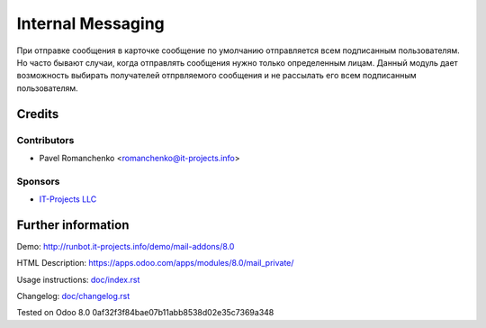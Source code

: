 ====================
 Internal Messaging
====================

При отправке сообщения в карточке сообщение по умолчанию отправляется всем подписанным пользователям. Но часто бывают случаи, когда отправлять сообщения нужно только определенным лицам. Данный модуль дает возможность выбирать получателей отпрвляемого сообщения и не рассылать его всем подписанным пользователям.

Credits
=======

Contributors
------------
* Pavel Romanchenko <romanchenko@it-projects.info>

Sponsors
--------
* `IT-Projects LLC <https://it-projects.info>`_

Further information
===================

Demo: http://runbot.it-projects.info/demo/mail-addons/8.0

HTML Description: https://apps.odoo.com/apps/modules/8.0/mail_private/

Usage instructions: `<doc/index.rst>`_

Changelog: `<doc/changelog.rst>`_

Tested on Odoo 8.0 0af32f3f84bae07b11abb8538d02e35c7369a348